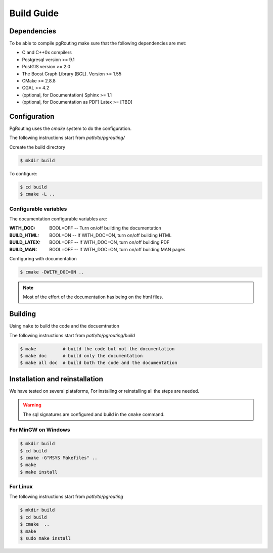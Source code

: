 .. 
   ****************************************************************************
    pgRouting Manual
    Copyright(c) pgRouting Contributors

    This documentation is licensed under a Creative Commons Attribution-Share  
    Alike 3.0 License: http://creativecommons.org/licenses/by-sa/3.0/
   ****************************************************************************

.. _build:

###########
Build Guide
###########

Dependencies
===============================================================================

To be able to compile pgRouting make sure that the following dependencies are met:

* C and C++0x compilers
* Postgresql version >= 9.1 
* PostGIS version >= 2.0 
* The Boost Graph Library (BGL). Version >= 1.55
* CMake >= 2.8.8
* CGAL >=  4.2
* (optional, for Documentation) Sphinx >= 1.1 
* (optional, for Documentation as PDF) Latex >= [TBD]

Configuration
===============================================================================

PgRouting uses the `cmake` system to do the configuration.

The following instructions start from *path/to/pgrouting/*

Ccreate the build directory

.. code-block:: bash

    $ mkdir build


To configure:

.. code-block:: bash

    $ cd build
    $ cmake -L ..

Configurable variables
----------------------

The documentation configurable variables are:

:WITH_DOC:    BOOL=OFF     -- Turn on/off building the documentation
:BUILD_HTML:  BOOL=ON     -- If WITH_DOC=ON, turn on/off building HTML
:BUILD_LATEX: BOOL=OFF    -- If WITH_DOC=ON, turn on/off building PDF
:BUILD_MAN:   BOOL=OFF    -- If WITH_DOC=ON, turn on/off building MAN pages

Configuring with documentation

.. code-block:: bash

    $ cmake -DWITH_DOC=ON ..

.. note:: Most of the effort of the documentation has being on the html files.


Building
===============================================================================

Using ``make`` to build the code and the docuemtnation

The following instructions start from *path/to/pgrouting/build*

.. code-block:: bash

    $ make          # build the code but not the documentation
    $ make doc      # build only the documentation
    $ make all doc  # build both the code and the documentation

Installation and reinstallation
===============================================================================

We have tested on several plataforms, For installing or reinstalling all the steps are needed.

.. warning:: The sql signatures are configured and build in the ``cmake`` command.

For MinGW on Windows
----------------------------------------------------------------

.. code-block:: bash

	$ mkdir build
	$ cd build
	$ cmake -G"MSYS Makefiles" ..
	$ make
	$ make install


For Linux
----------------------------------------------------------------

The following instructions start from *path/to/pgrouting*

.. code-block:: bash

	$ mkdir build
	$ cd build
	$ cmake  ..
	$ make
	$ sudo make install



